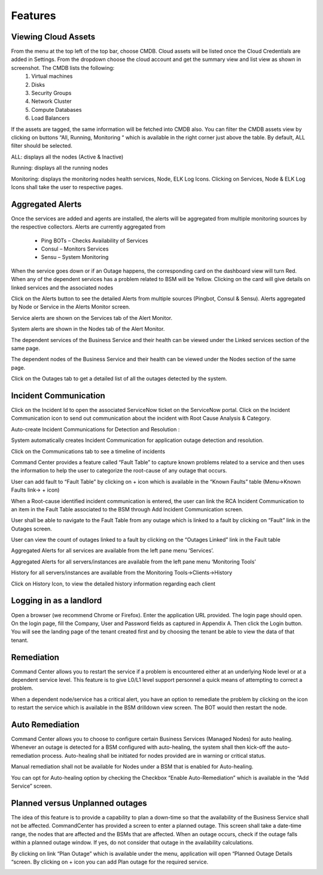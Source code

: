 Features
========
Viewing Cloud Assets
--------------------

From the menu at the top left of the top bar, choose CMDB. Cloud assets will be listed once the Cloud Credentials are added in Settings. From the dropdown choose the cloud account and get the summary view and list view as shown in screenshot. The CMDB lists the following:  
  1.    Virtual machines    
  2.    Disks   
  3.    Security Groups   
  4.    Network Cluster   
  5.    Compute Databases   
  6.    Load Balancers   

If the assets are tagged, the same information will be fetched into CMDB also.   
You can filter the CMDB assets view by clicking on buttons “All, Running, Monitoring “ which is available in the right corner just above the table. By default, ALL filter should be selected.  

ALL: displays all the nodes (Active & Inactive) 

.. image:: images/CMDBViewOfCloudAssets(ALL).jpg

Running: displays all the running nodes   

.. image:: images/CMDBViewOfCloudAssets(Running).jpg

Monitoring: displays the monitoring nodes health services, Node, ELK Log Icons.  
Clicking on Services, Node & ELK Log Icons shall take the user to respective pages.

.. image:: images/CMDBViewOfCloudAssets(Monitoring).jpg 

Aggregated Alerts 
-----------------

Once the services are added and agents are installed, the alerts will be aggregated from multiple monitoring sources by the respective collectors.  Alerts are currently aggregated from

  * Ping BOTs – Checks Availability of Services    
  * Consul – Monitors Services    
  * Sensu – System Monitoring
  
When the service goes down or if an Outage happens, the corresponding card on the   dashboard view will turn Red.   
When any of the dependent services has a problem related to BSM will be Yellow.  Clicking on the card will give details on linked services and the associated nodes

.. image:: images/OutagesasRedCardsOnDashBoard.jpg

.. image:: images/DrilldownViewfromCard.jpg

Click on the Alerts button to see the detailed Alerts from multiple sources (Pingbot, Consul & Sensu). Alerts aggregated by Node or Service in the Alerts Monitor screen.
 
Service alerts are shown on the Services tab of the Alert Monitor.  
    
.. image:: images/ServiceAlerts.jpg 

System alerts are shown in the Nodes tab of the Alert Monitor.  

.. image:: images/NodeAlerts.jpg

The dependent services of the Business Service and their health can be viewed under the Linked services section of the same page.    

The dependent nodes of the Business Service and their health can be viewed under the Nodes section of the same page.    

Click on the Outages tab to get a detailed list of all the outages detected by the system.   

.. image:: images/OutageDetails.jpg

Incident Communication
----------------------

Click on the Incident Id to open the associated ServiceNow ticket on the ServiceNow portal.  Click on the Incident Communication icon to send out communication about the incident with Root Cause Analysis & Category. 

.. image:: images/IncidentCommunication.jpg

.. image:: images/IncidentCommunication(AddSection).jpg

Auto-create Incident Communications for Detection and Resolution :

System automatically creates Incident Communication for application outage detection and resolution.  

.. image:: images/AutoCreateIncidentCommunication.jpg

Click on the Communications tab to see a timeline of incidents

.. image:: images/CommunicationTimeline.jpg

Command Center provides a feature called “Fault Table” to capture known problems related to a service and then uses the information to help the user to categorize the root-cause of any outage that occurs.  

User can add fault to “Fault Table” by clicking on + icon which is available in the “Known Faults” table (Menu->Known Faults link-> + icon)  

.. image:: images/AddKnownFault.jpg

When a Root-cause identified incident communication is entered, the user can link the RCA Incident Communication to an item in the Fault Table associated to the BSM through Add Incident Communication screen.  

.. image:: images/KnownFaultSelection.jpg

User shall be able to navigate to the Fault Table from any outage which is linked to a fault by clicking on “Fault” link in the Outages screen.  

.. image:: images/FaultsLink.jpg

User can view the count of outages linked to a fault by clicking on the “Outages Linked” link in the Fault table   

.. image:: images/OutagesLinked.jpg

Aggregated Alerts for all services are available from the left pane menu ‘Services’.

.. image:: images/AggregatedServicesAlertsView.jpg

Aggregated Alerts for all servers/instances are available from the left pane menu ‘Monitoring Tools’

.. image:: images/AggregatedSystemAlertsView.jpg

History for all servers/instances are available from the Monitoring Tools->Clients->History    

.. image:: images/HistoryOfServersandInstances.jpg

Click on History Icon, to view the detailed history information regarding each client

.. image:: images/HistoricalDataRelatedtoInstances.jpg

Logging in as a landlord
------------------------

Open a browser (we recommend Chrome or Firefox). Enter the application URL provided. The login page should open. On the login page, fill the Company, User and Password fields as captured in Appendix A. Then click the Login button. You will see the landing page of the tenant created first and by choosing the tenant be able to view the data of that tenant.

.. image:: images/LandlordView.jpg    

Remediation
-----------

Command Center allows you to restart the service if a problem is encountered either at an underlying Node level or at a dependent service level. This feature is to give L0/L1 level support personnel a quick means of attempting to correct a problem.   
   
When a dependent node/service has a critical alert, you have an option to remediate the problem by clicking on the icon to restart the service which is available in the BSM drilldown view screen. The BOT would then restart the node.

.. image:: images/RemediationIcon.jpg  

Auto Remediation
----------------

Command Center allows you to choose to configure certain Business Services (Managed Nodes) for auto healing. Whenever an outage is detected for a BSM configured with auto-healing, the system shall then kick-off the auto-remediation process. Auto-healing shall be initiated for nodes provided are in warning or critical status.
  
Manual remediation shall not be available for Nodes under a BSM that is enabled for Auto-healing.  
  
You can opt for Auto-healing option by checking the Checkbox “Enable Auto-Remediation” which is available in the “Add Service” screen.

.. image:: images/AutoRemediation.jpg

Planned versus Unplanned outages
--------------------------------

The idea of this feature is to provide a capability to plan a down-time so that the availability of the Business Service shall not be affected. CommandCenter has provided a screen to enter a planned outage. This screen shall take a date-time range, the nodes that are affected and the BSMs that are affected.  
When an outage occurs, check if the outage falls within a planned outage window. If yes, do not consider that outage in the availability calculations.  
  
By clicking on link “Plan Outage” which is available under the menu, application will open “Planned Outage Details “screen. By clicking on + icon you can add Plan outage for the required service.  

.. image:: images/PlannedOutageDetails.jpg

